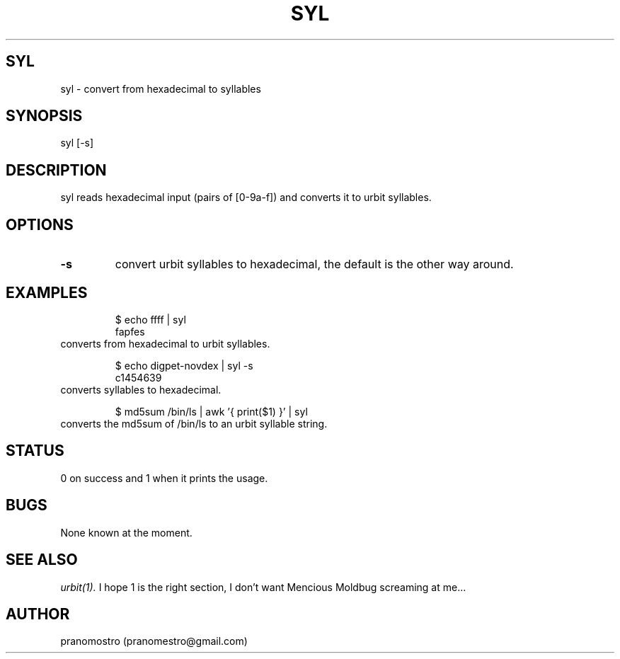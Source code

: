 .TH SYL 1
.SH SYL
syl \- convert from hexadecimal to syllables

.SH SYNOPSIS
syl [-s]

.SH DESCRIPTION
syl reads hexadecimal input (pairs of [0-9a-f]) and converts it to
urbit syllables.

.SH OPTIONS
.TP
.BI \-s
convert urbit syllables to hexadecimal, the default is the other way around.

.SH EXAMPLES
.PP
.fi
.RS
$ echo ffff | syl
.br
fapfes
.RE
.fi
converts from hexadecimal to urbit syllables.
.PP
.fi
.RS
$ echo digpet-novdex | syl -s
.br
c1454639
.RE
.fi
converts syllables to hexadecimal.
.PP
.fi
.RS
$ md5sum /bin/ls | awk '{ print($1) }' | syl
.RE
.fi
converts the md5sum of /bin/ls to an urbit syllable string.

.SH STATUS
0 on success and 1 when it prints the usage.

.SH BUGS
None known at the moment.

.SH "SEE ALSO"
.IR urbit(1).
I hope 1 is the right section, I don't want Mencious
Moldbug screaming at me...

.SH AUTHOR
pranomostro (pranomestro@gmail.com)
